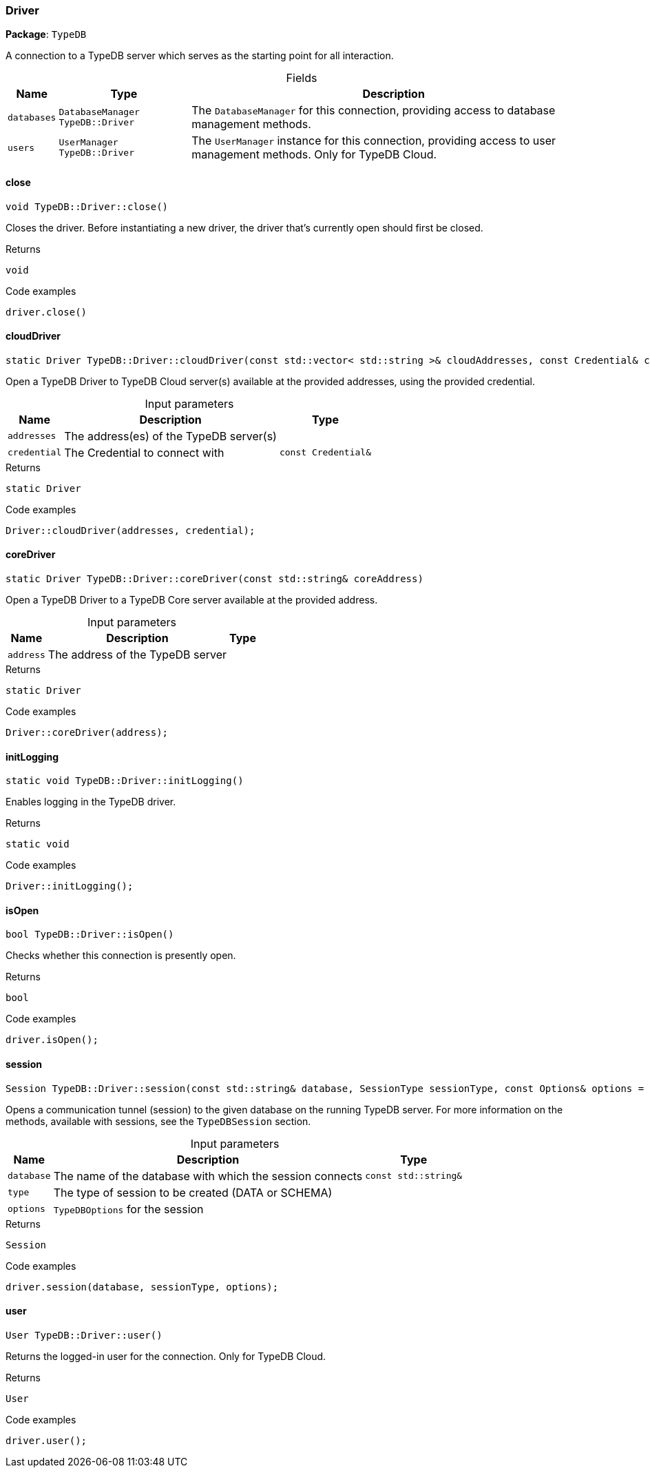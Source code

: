[#_Driver]
=== Driver

*Package*: `TypeDB`



A connection to a TypeDB server which serves as the starting point for all interaction.

[caption=""]
.Fields
// tag::properties[]
[cols="~,~,~"]
[options="header"]
|===
|Name |Type |Description
a| `databases` a| `DatabaseManager TypeDB::Driver` a| The ``DatabaseManager`` for this connection, providing access to database management methods.
a| `users` a| `UserManager TypeDB::Driver` a| The ``UserManager`` instance for this connection, providing access to user management methods. Only for TypeDB Cloud.
|===
// end::properties[]

// tag::methods[]
[#_void_TypeDBDriverclose___]
==== close

[source,cpp]
----
void TypeDB::Driver::close()
----



Closes the driver. Before instantiating a new driver, the driver that’s currently open should first be closed.


[caption=""]
.Returns
`void`

[caption=""]
.Code examples
[source,cpp]
----
driver.close()
----

[#_static_Driver_TypeDBDrivercloudDriver___const_stdvector__stdstring____cloudAddresses__const_Credential__credential_]
==== cloudDriver

[source,cpp]
----
static Driver TypeDB::Driver::cloudDriver(const std::vector< std::string >& cloudAddresses, const Credential& credential)
----



Open a TypeDB Driver to TypeDB Cloud server(s) available at the provided addresses, using the provided credential.


[caption=""]
.Input parameters
[cols="~,~,~"]
[options="header"]
|===
|Name |Description |Type
a| `addresses` a| The address(es) of the TypeDB server(s) a| 
a| `credential` a| The Credential to connect with a| `const Credential&`
|===

[caption=""]
.Returns
`static Driver`

[caption=""]
.Code examples
[source,cpp]
----
Driver::cloudDriver(addresses, credential);
----

[#_static_Driver_TypeDBDrivercoreDriver___const_stdstring__coreAddress_]
==== coreDriver

[source,cpp]
----
static Driver TypeDB::Driver::coreDriver(const std::string& coreAddress)
----



Open a TypeDB Driver to a TypeDB Core server available at the provided address.


[caption=""]
.Input parameters
[cols="~,~,~"]
[options="header"]
|===
|Name |Description |Type
a| `address` a| The address of the TypeDB server a| 
|===

[caption=""]
.Returns
`static Driver`

[caption=""]
.Code examples
[source,cpp]
----
Driver::coreDriver(address);
----

[#_static_void_TypeDBDriverinitLogging___]
==== initLogging

[source,cpp]
----
static void TypeDB::Driver::initLogging()
----



Enables logging in the TypeDB driver.


[caption=""]
.Returns
`static void`

[caption=""]
.Code examples
[source,cpp]
----
Driver::initLogging();
----

[#_bool_TypeDBDriverisOpen___]
==== isOpen

[source,cpp]
----
bool TypeDB::Driver::isOpen()
----



Checks whether this connection is presently open.


[caption=""]
.Returns
`bool`

[caption=""]
.Code examples
[source,cpp]
----
driver.isOpen();
----

[#_Session_TypeDBDriversession___const_stdstring__database__SessionType_sessionType__const_Options__options__Options___]
==== session

[source,cpp]
----
Session TypeDB::Driver::session(const std::string& database, SessionType sessionType, const Options& options = Options())
----



Opens a communication tunnel (session) to the given database on the running TypeDB server. For more information on the methods, available with sessions, see the ``TypeDBSession`` section.


[caption=""]
.Input parameters
[cols="~,~,~"]
[options="header"]
|===
|Name |Description |Type
a| `database` a| The name of the database with which the session connects a| `const std::string&`
a| `type` a| The type of session to be created (DATA or SCHEMA) a| 
a| `options` a| ``TypeDBOptions`` for the session a| 
|===

[caption=""]
.Returns
`Session`

[caption=""]
.Code examples
[source,cpp]
----
driver.session(database, sessionType, options);
----

[#_User_TypeDBDriveruser___]
==== user

[source,cpp]
----
User TypeDB::Driver::user()
----



Returns the logged-in user for the connection. Only for TypeDB Cloud.


[caption=""]
.Returns
`User`

[caption=""]
.Code examples
[source,cpp]
----
driver.user();
----

// end::methods[]

